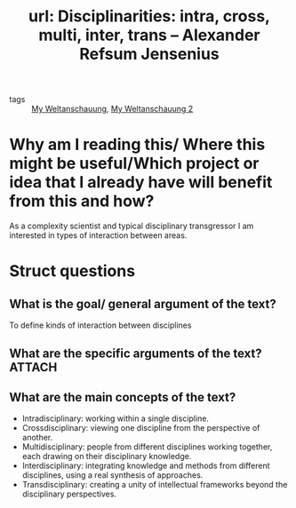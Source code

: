 #+title: url: Disciplinarities: intra, cross, multi, inter, trans – Alexander Refsum Jensenius
#+roam_key: https://www.arj.no/2012/03/12/disciplinarities-2/

- tags :: [[file:20200628152829-my_weltanschauung.org][My Weltanschauung]], [[file:20200824211623-my_weltanschauung_2.org][My Weltanschauung 2]] 
* Why am I reading this/ Where this might be useful/Which project or idea that I already have will benefit from this and how?
As a complexity scientist and typical disciplinary transgressor I am interested in types of interaction between areas.


* Struct questions

** What is the goal/ general argument of the text?
To define kinds of interaction between disciplines
** What are the specific arguments of the text? :ATTACH:
:PROPERTIES:
:ID:       fcd9a880-6d5d-48d2-99ae-b61633178596
:END:

[[attachment:_20200907_185829screenshot.png]]

** What are the main concepts of the text?
- Intradisciplinary: working within a single discipline.
- Crossdisciplinary: viewing one discipline from the perspective of another.
- Multidisciplinary: people from different disciplines working together, each drawing on their disciplinary knowledge.
- Interdisciplinary: integrating knowledge and methods from different disciplines, using a real synthesis of approaches.
- Transdisciplinary: creating a unity of intellectual frameworks beyond the disciplinary perspectives.
